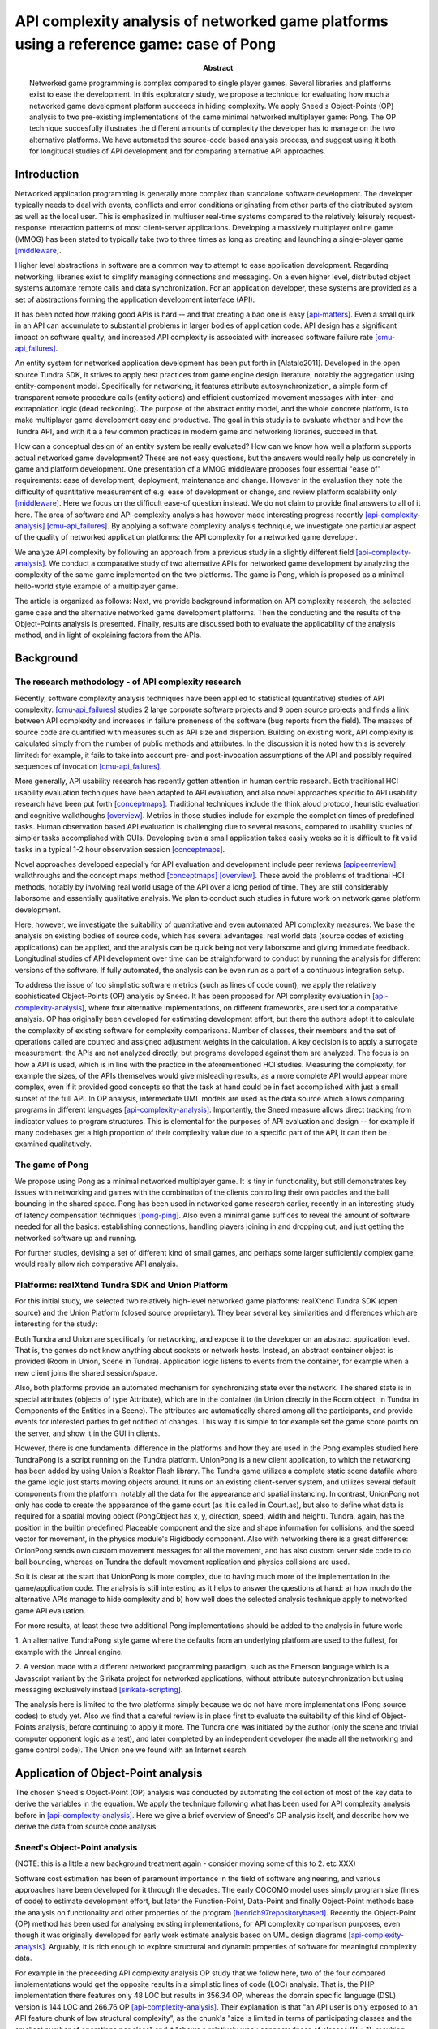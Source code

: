 ========================================================================================
API complexity analysis of networked game platforms using a reference game: case of Pong
========================================================================================

.. |date| date::
.. |time| date:: %H:%M

:Abstract: Networked game programming is complex compared to single
   player games. Several libraries and platforms exist to ease the
   development. In this exploratory study, we propose a technique for
   evaluating how much a networked game development platform succeeds
   in hiding complexity. We apply Sneed's Object-Points (OP) analysis
   to two pre-existing implementations of the same minimal networked
   multiplayer game: Pong. The OP technique succesfully illustrates
   the different amounts of complexity the developer has to manage on
   the two alternative platforms. We have automated the source-code
   based analysis process, and suggest using it both for longitudal
   studies of API development and for comparing alternative API
   approaches.

Introduction
============

Networked application programming is generally more complex than
standalone software development. The developer typically needs to deal
with events, conflicts and error conditions originating from other
parts of the distributed system as well as the local user. This is
emphasized in multiuser real-time systems compared to the relatively
leisurely request-response interaction patterns of most client-server
applications. Developing a massively multiplayer online game (MMOG)
has been stated to typically take two to three times as long as
creating and launching a single-player game [middleware]_.

Higher level abstractions in software are a common way to attempt to
ease application development. Regarding networking, libraries exist to
simplify managing connections and messaging. On a even higher level,
distributed object systems automate remote calls and data
synchronization. For an application developer, these systems are
provided as a set of abstractions forming the application development
interface (API).

It has been noted how making good APIs is hard -- and that creating a
bad one is easy [api-matters]_. Even a small quirk in an API can
accumulate to substantial problems in larger bodies of application
code. API design has a significant impact on software quality, and
increased API complexity is associated with increased software failure
rate [cmu-api_failures]_.

An entity system for networked application development has been put
forth in [Alatalo2011]. Developed in the open source Tundra SDK, it
strives to apply best practices from game engine design literature,
notably the aggregation using entity-component model. Specifically for
networking, it features attribute autosynchronization, a simple form
of transparent remote procedure calls (entity actions) and efficient
customized movement messages with inter- and extrapolation logic (dead
reckoning). The purpose of the abstract entity model, and the whole
concrete platform, is to make multiplayer game development easy and
productive. The goal in this study is to evaluate whether and how the
Tundra API, and with it a a few common practices in modern game and
networking libraries, succeed in that.

How can a conceptual design of an entity system be really evaluated?
How can we know how well a platform supports actual networked game
development? These are not easy questions, but the answers would
really help us concretely in game and platform development. One
presentation of a MMOG middleware proposes four essential "ease of"
requirements: ease of development, deployment, maintenance and
change. However in the evaluation they note the difficulty of
quantitative measurement of e.g. ease of development or change, and
review platform scalability only [middleware]_. Here we focus on the
difficult ease-of question instead. We do not claim to provide final
answers to all of it here. The area of software and API complexity
analysis has however made interesting progress recently
[api-complexity-analysis]_ [cmu-api_failures]_. By applying a software
complexity analysis technique, we investigate one particular aspect of
the quality of networked application platforms: the API complexity for
a networked game developer.

We analyze API complexity by following an approach from a previous
study in a slightly different field [api-complexity-analysis]_. We
conduct a comparative study of two alternative APIs for networked game
development by analyzing the complexity of the same game implemented
on the two platforms. The game is Pong, which is proposed as a minimal
hello-world style example of a multiplayer game.

The article is organized as follows: Next, we provide background
information on API complexity research, the selected game case and the
alternative networked game development platforms. Then the conducting
and the results of the Object-Points analysis is presented. Finally,
results are discussed both to evaluate the applicability of the
analysis method, and in light of explaining factors from the APIs.

.. (the point about leakages only in discussion? or somehow here too
   still? was:) The purpose is to identify leakage points in the
   abstractions in that entity system and propose areas for
   improvement.

Background
==========

The research methodology - of API complexity research
-----------------------------------------------------

Recently, software complexity analysis techniques have been applied to
statistical (quantitative) studies of API
complexity. [cmu-api_failures]_ studies 2 large corporate software
projects and 9 open source projects and finds a link between API
complexity and increases in failure proneness of the software (bug
reports from the field). The masses of source code are quantified with
measures such as API size and dispersion. Building on existing work,
API complexity is calculated simply from the number of public methods
and attributes. In the discussion it is noted how this is severely
limited: for example, it fails to take into account pre- and
post-invocation assumptions of the API and possibly required sequences
of invocation [cmu-api_failures]_.

More generally, API usability research has recently gotten attention
in human centric research. Both traditional HCI usability evaluation
techniques have been adapted to API evaluation, and also novel
approaches specific to API usability research have been put forth
[conceptmaps]_. Traditional techniques include the think aloud
protocol, heuristic evaluation and cognitive walkthoughs
[overview]_. Metrics in those studies include for example the
completion times of predefined tasks. Human observation based API
evaluation is challenging due to several reasons, compared to
usability studies of simpler tasks accomplished with GUIs. Developing
even a small application takes easily weeks so it is difficult to fit
valid tasks in a typical 1-2 hour observation session
[conceptmaps]_. 

Novel approaches developed especially for API evaluation and
development include peer reviews [apipeerreview]_, walkthroughs and
the concept maps method [conceptmaps]_ [overview]_. These avoid the
problems of traditional HCI methods, notably by involving real world
usage of the API over a long period of time. They are still
considerably laborsome and essentially qualitative analysis. We plan
to conduct such studies in future work on network game platform
development.

Here, however, we investigate the suitability of quantitative and even
automated API complexity measures. We base the analysis on existing
bodies of source code, which has several advantages: real world data
(source codes of existing applications) can be applied, and the
analysis can be quick being not very laborsome and giving immediate
feedback. Longitudinal studies of API development over time can be
straightforward to conduct by running the analysis for different
versions of the software. If fully automated, the analysis can be even
run as a part of a continuous integration setup.

To address the issue of too simplistic software metrics (such as lines
of code count), we apply the relatively sophisticated Object-Points
(OP) analysis by Sneed. It has been proposed for API complexity
evaluation in [api-complexity-analysis]_, where four alternative
implementations, on different frameworks, are used for a comparative
analysis. OP has originally been developed for estimating development
effort, but there the authors adopt it to calculate the complexity of
existing software for complexity comparisons. Number of classes, their
members and the set of operations called are counted and assigned
adjustment weights in the calculation. A key decision is to apply a
surrogate measurement: the APIs are not analyzed directly, but
programs developed against them are analyzed. The focus is on how a
API is used, which is in line with the practice in the aforementioned
HCI studies. Measuring the complexity, for example the sizes, of the
APIs themselves would give misleading results, as a more complete API
would appear more complex, even if it provided good concepts so that
the task at hand could be in fact accomplished with just a small
subset of the full API. In OP analysis, intermediate UML models are
used as the data source which allows comparing programs in different
languages [api-complexity-analysis]_. Importantly, the Sneed measure
allows direct tracking from indicator values to program
structures. This is elemental for the purposes of API evaluation and
design -- for example if many codebases get a high proportion of their
complexity value due to a specific part of the API, it can then be
examined qualitatively.


The game of Pong
----------------

We propose using Pong as a minimal networked multiplayer game. It is
tiny in functionality, but still demonstrates key issues with
networking and games with the combination of the clients controlling
their own paddles and the ball bouncing in the shared space. Pong has
been used in networked game research earlier, recently in an
interesting study of latency compensation techniques
[pong-ping]_. Also even a minimal game suffices to reveal the amount
of software needed for all the basics: establishing connections,
handling players joining in and dropping out, and just getting the
networked software up and running.

For further studies, devising a set of different kind of small games,
and perhaps some larger sufficiently complex game, would really allow
rich comparative API analysis.

Platforms: realXtend Tundra SDK and Union Platform
--------------------------------------------------

For this initial study, we selected two relatively high-level
networked game platforms: realXtend Tundra SDK (open source) and the
Union Platform (closed source proprietary). They bear several key
similarities and differences which are interesting for the study:

Both Tundra and Union are specifically for networking, and expose it
to the developer on an abstract application level. That is, the games
do not know anything about sockets or network hosts. Instead, an
abstract container object is provided (Room in Union, Scene in
Tundra). Application logic listens to events from the container, for
example when a new client joins the shared session/space.

Also, both platforms provide an automated mechanism for synchronizing
state over the network. The shared state is in special attributes
(objects of type Attribute), which are in the container (in Union
directly in the Room object, in Tundra in Components of the Entities in a Scene). The
attributes are automatically shared among all the participants, and
provide events for interested parties to get notified of changes. This
way it is simple to for example set the game score points on the
server, and show it in the GUI in clients.

However, there is one fundamental difference in the platforms and how
they are used in the Pong examples studied here. TundraPong is a
script running on the Tundra platform. UnionPong is a new client
application, to which the networking has been added by using Union's
Reaktor Flash library. The Tundra game utilizes a complete static
scene datafile where the game logic just starts moving objects
around. It runs on an existing client-server system, and utilizes
several default components from the platform: notably all the data for
the appearance and spatial instancing. In contrast, UnionPong not only
has code to create the appearance of the game court (as it is called
in Court.as), but also to define what data is required for a spatial
moving object (PongObject has x, y, direction, speed, width and
height). Tundra, again, has the position in the builtin predefined
Placeable component and the size and shape information for collisions,
and the speed vector for movement, in the physics module's Rigidbody
component. Also with networking there is a great difference: OnionPong
sends own custom movement messages for all the movement, and has also
custom server side code to do ball bouncing, whereas on Tundra the
default movement replication and physics collisions are used.

So it is clear at the start that UnionPong is more complex, due to
having much more of the implementation in the game/application
code. The analysis is still interesting as it helps to answer the
questions at hand: a) how much do the alternative APIs manage to hide
complexity and b) how well does the selected analysis technique apply
to networked game API evaluation.

For more results, at least these two additional Pong implementations
should be added to the analysis in future work: 

1. An alternative TundraPong style game where the defaults from an
underlying platform are used to the fullest, for example with the
Unreal engine.

2. A version made with a different networked programming paradigm,
such as the Emerson language which is a Javascript variant by the
Sirikata project for networked applications, without attribute
autosynchronization but using messaging exclusively instead
[sirikata-scripting]_.

The analysis here is limited to the two platforms simply because we do
not have more implementations (Pong source codes) to study yet. Also
we find that a careful review is in place first to evaluate the
suitability of this kind of Object-Points analysis, before continuing
to apply it more. The Tundra one was initiated by the author (only the
scene and trivial computer opponent logic as a test), and later
completed by an independent developer (he made all the networking and
game control code). The Union one we found with an Internet search.


Application of Object-Point analysis
====================================

The chosen Sneed's Object-Point (OP) analysis was conducted by
automating the collection of most of the key data to derive the
variables in the equation. We apply the technique following what has
been used for API complexity analysis before in
[api-complexity-analysis]_. Here we give a brief overview of Sneed's
OP analysis itself, and describe how we derive the data from source
code analysis.

Sneed's Object-Point analysis
-----------------------------

(NOTE: this is a little a new background treatment again - consider
moving some of this to 2. etc XXX)

Software cost estimation has been of paramount importance in the field
of software engineering, and various approaches have been developed
for it through the decades. The early COCOMO model uses simply program
size (lines of code) to estimate development effort, but later the
Function-Point, Data-Point and finally Object-Point methods base the
analysis on functionality and other properties of the program
[henrich97repositorybased]_. Recently the Object-Point (OP) method has been
used for analysing existing implementations, for API complexity
comparison purposes, even though it was originally developed for early
work estimate analysis based on UML design diagrams
[api-complexity-analysis]_. Arguably, it is rich enough to explore
structural and dynamic properties of software for meaningful
complexity data.

For example in the preceeding API complexity analysis OP study that we
follow here, two of the four compared implementations would get the
opposite results in a simplistic lines of code (LOC) analysis. That
is, the PHP implementation there features only 48 LOC but results in
356.34 OP, whereas the domain specific language (DSL) version is 144
LOC and 266.76 OP [api-complexity-analysis]_. Their explanation is
that "an API user is only exposed to an API feature chunk of low
structural complexity", as the chunk's "size is limited in terms of
participating classes and the smallest number of operations per class"
and it "shows a relatively weak connectedness of classes (H = 1),
resulting from the small number of associations and generalizations
between the classes". 

That is of utmost importance to our interest in making networked game
development easier with a good API. We are after a limited set of good
concepts with clear interactions that a game developer could learn
easily and grow to master. Not all lines of code are equal -- a bad
API makes it a struggle to get even a few operations working if the
developer has to hunt for functionality that is scattered around in an
incoherent way.

The Object-Points, as applied here, are a sum of two parts: Class
Points (CP) and Message Points (MP).

.. "While the original definition of the OP measure [17] involves a
   third sum- mand for expressing the Use Case (UC) complexity (e.g.,
   based on a UML use case model of the underlying application
   scenario), we can omit this summand in our experiment. This is
   because in our comparative experiment based on a single application
   scenario, we take the UC complexity as a constant."

**Class points, CP** is calculated from the static class structure,
specifically: the class count and sums of attribute, operation and
relation counts. Weights are used to correct the values for the
overall calculation. Class inheritance is taken into account by
calculating novelty weights for specializing classes.

**Message points, MP** is defined by the set of operations
(functions/methods) *actually used* in the software. First, the number
of operations is used. Then the parameter count for each called
operation is collected. Also the source and target counts of the
operation calls are established. Again, novelty weights are used to
compensate for repeated occurrences due to subclassing.

TODO: add the equation + legend here -- but refer to the other paper
for more, or do we need to explain every detail here too?

Reading class and interaction data from source code
---------------------------------------------------

To read the *static class data* for the **Class Points** (CP), we
utilize existing source code parsing and annotation systems in API
documentation tools. The first alternative implementations of a
minimal networked game on different modern high-level APIs studied
here are written as a a) Javascript application and b) a combination
of Actionscript (as3) for the client and Java for the server
module. We developed parsers for the internal / intermediate
representation of class and method signatures of JsDoc JSON and
AsDoc XML. (XXX The single Java class for b) server we may analyze
manually). The class information is read in a Python application to an
internal model which contains the data for the Sneed points
calculation, implemented in another module in the same Python
application.

For the *dynamic function call* information, to calculate the
**Message Points** (MP) in the overall OP analysis, we use the Closure
Javascript compiler to traverse the source code to collect function
calls and their argument counts. To be able to analyze also
Actionscript code, we do text processing to strip AS extensions to the
basic ECMA/Javascript (remove public/private definitions and type
declarations). A parser made with Python is used to read the function
call data required to calculate MPs. This completes the automated data
collection and processing developed for the OP calculations here.

Finally, to facilitate manual validation and visual communication of
the data mined from the source codes, we added functionality to create
UML class diagrams from the very same in-memory data structure which
is used for the OP calculation. We chose the UXF format of the open
source Umlet GUI diagram tool, due to it's simple and straightforward
XML document format and the even simpler plaintext syntax used to
describe the individual UML elements, such as a class or a
relation. It is useful to be able to manually edit the diagrams
further with the GUI tool to improve the layout and add notes.

All this software to run the calculations, together with the datasets
used in the analysis here, is available from
https://github.com/realXtend/doc/tree/master/netgames/tools/
(pointcounter.py is the executable, with the implementation of the
equation).

Repository based automatic queries for OP analysis have been presented
earlier in [henrich97repositorybased]_. There a repository of
*documents*, or abstract software design models (PCTE) is queried for
automatic OP calculations using the P-OQL language. We are not aware
of previous implementations of deriving data for OP calculations from
source code only. Automating the calculation opens up fascinating
possibilities for platform and API development in future work, such as
longitudal evaluation of API complexity evolution, and dissecting a
body of software by running a series of calculations to pinpoint
potential sources of complexity.

Results
=======

The results for the Object Points analysis for the two codebases are
presented in table 1. 

.. raw:: LaTex

   \begin{table}[!t]
   %% increase table row spacing, adjust to taste
   \renewcommand{\arraystretch}{1.3}
   % if using array.sty, it might be a good idea to tweak the value of
   % \extrarowheight as needed to properly center the text within the cells
   \caption{Object-Points for Tundra and Union Pongs.}
   \label{table_example}
   \centering
   %% Some packages, such as MDW tools, offer better commands for making tables
   %% than the plain LaTeX2e tabular which is used here.
   \begin{tabularx}{\linewidth}{|r|X|X|X|X|X|}
   \hline
   metric & Tundra Pong full & Tundra Pong client only & Union Pong Client full & Union Pong Client net only & Union Pong Server \\
   \hline
   Lines of code     & 361 & 115 & 565 & 420 & 281 \\
   Number of classes & 2   & 1   & 14  & 8   & 2   \\
   Class Points      & 75  & 27  & 180 & 140 & 75  \\
   Message Points    & 103 & 63  & 196 & 175 & 87  \\
   Object Points     & 178 & 90  & 376 & 315 & 162 \\
   \hline
   \end{tabularx}
   \end{table}

.. 
   20 4 51 1
   OP 178 = CP 75 + MP 103

   7 2 18 1
   OP 90 = CP 27 + MP 63

   67 22 135 0.807692307692
   OP 376 = CP 180 + MP 196

   44 20 96 0.875
   OP 315 = CP 140 + MP 175

   37 6 57 0.75
   OP 162 = CP 75 + MP 87

   without params in MP calc:

   67 22 135 0.807692307692
   OP 316 = CP 180 + MP 136

   44 20 96 0.875
   OP 264 = CP 140 + MP 124


For TundraPong, the single Javascript source file (assets/game.js) is
included. It features both client and server functionality in two
classes respectively. It is the complete implementation with GUI and
the minimal game session management. The Union implementation has the
client and server separately, in different languages and made with
different libraries. Therefore to enable more equal comparisons we
include the metrics for the client side code only also for the Tundra
implementation, even though it is included in the same source code
file.

For UnionPong, all the client side ActionScript files (14) are
included for the full run, and selected 8 for the network code only
calculation. The selection is made on the class level: the classes
which involve networking are included in full, not edited line-by-line
to include networking code only. The included classes are:
GameManager, GameStates, KeyboardController, PongClient, PongObject,
RoomAttributes, RoomMessages, UnionPong. The excluded classes cover
GUI, the 2d scene implementation and general settings and utilities,
and are called: clamp, ClientAttributes, Court, HUD, Rectable and
Settings. KeyboardController is included because it is exactly what
sends the remote control messages from the player to the server
(modifies client.paddle's attributes and says client.commit()).

The Java-written server side component for UnionPong, in
PongRoomModule.java, features two classes: PongRoomModule (implements
Module, Runnable) and PongObject, which is basically a duplicate of
the same class on the client side. We have not conducted the OP
analysis for it, and the automated system does not support Java
currently. (XXX NOTE: data/unionpong/server.txt has the static data
for CP analysis now, grepped from the source file, so that would be
quite quick to do .. and MP could be done manually).

UML Diagrams
------------

The data used in the calculations is also generated to UML class
diagrams by the analysis software, for manual verification of the
source code analysis process, and for (XXX thinking about the
codebases & complexity calcs).

.. figure:: pics/TundraPong.pdf  
   :scale: 40%

   The two classes in TundraPong game.js.

.. figure:: pics/UnionPong-manuallayout.pdf
   :scale: 35%

   The 13 classes in UnionPong client side ActionScript.


Discussion
==========

How should we interpret this result? There are several things to
consider, these are visited in the following: A. validity of the
analysis technique, the automated (partial) Object-Point
analysis B. nature, suitability and use of scripting vs. application
development libraries C. observations of the high-level network
programming APIs studied here. D. limitations: the many areas of
analysis outside the focus here. 

Validity of the analysis
------------------------

We apply Sneed's Object-Point analysis, following how it has been
adopted to API complexity evaluation in [api-complexity-analysis]_, as
closely as we could with the automated source code analysis. The
validity must thus be evaluated from two viewpoints: a) applicability
of OPs to API complexity analysis in general and b) the deviations
from the intended calculation due to limits of the analysis software.

(XXX FIX and update:
The OP sums of the full examples have an order of magnitude
(right? XXX) sized difference in the proposed complexity of the two
implementations of the same game. Noting the aforementioned
substantial difference in the nature and scope of the implementations,
the ratio of 74:273 (XXX fix when nums update) seems correct for
codebases of 2 sizeable and 14(+1) mostly small classes respectively.
)

The fact that UnionPong gets much higher complexity points does not
mean that the Union platform would be somehow bad. Instead, it
highlights the nature of developing on a different abstraction
level. As described already in the background information (section
2C), the implementations achieve the basic functionality --- such as
synchronizing object movements and ball collisions and bounces --- in
alternative ways: UnionPong with game specific messages, TundraPong
automatically by relying on the built-in functionality of the
underlying platform.

Looking at the data and considering the OP analysis technique, our
understanding is that the analysis succeeds in illustrating this
difference in the codebases. A question is whether OP analysis does
that better than some other, perhaps simpler, metric would do. From
previous research we know that OP does succeed in analyzing complexity
that a simple lines of code (LoC) measure would miss (the case of PHP
and DSL implementations in section 3A here, reviewing
[api-complexity-analysis]_). Our data seems to support that, as the
LoC measure would give a much smaller complexity difference for the
two implementations. Based on qualitative analysis, we think that the
higher difference is correct (UnionPong needs to do much more, has
many more classes and function calls). But based on the data here, we
can not say whether utilizing OP was better than for example the
simpler code size analysis used in [cmu-api_failures]_. We think that
the analysis of dynamic code behaviour, collecting the information
about operations actually called for the Message-Points calculation,
is essential. We cannot however support that reasoning with the data
here, as the result would be similar with only the static Class-Points
as well. This may be due to the similar style of the codebases. We
rely on previous research for the generic validation of the OP
construct.

Also we can not tell from this data whether something essential was
missed in the analysis. For example, the technique does not take into
account anything specific to networking: the need to think of
connections, defining and sending network messages etc. They are of
course accounted for as normal data definitions and function calls,
but would some specific measure for example for the number of network
messages be useful instead? Arguably they are additional complexity
that the developer has to manage.

TODO: what was left out from analysis (was anything, in the end? XXX)

On scripting vs. own client development
---------------------------------------

As the data points out, implementing something on an existing platform
can be comparatively very little work. (XXX NOTE: own game specific
custom things can be powerful -- however, for common tasks, a generic
optimized solution in a platform can work better (the optimized
movement messages in Tundra -- a change to use the measurement data as
well? !!! XXX)

- making an own application (client) is easily powerful and
  straightforward for own custom things, however

- same existing modules/components can be used either way,
  though. still simpler when don't need to deal with application init
  and connecting etc.

- does the complexity lurk somewhere still?

Observations of the high-level network programming APIs
-------------------------------------------------------

The APIs under study here are very similar regarding the
networking. They both have an abstract container for the state: a Room
in Union, and a Scene in Tundra. Application can put own custom state
information as special attributes in that container, and the system
takes care of automatically synchronizing changes to that data.

Both use callbacks heavily, for example both to listen to new clients
entering the service (an event of Room in Union's Reaktor and in the
RoomModule on the Union server separately, an event of the Server core
API object in Tundra on server side) and to attribute changes coming
in over the network. (NOTE: both have the attr-changed granularity prob! XXX) 

They both also allow sending simple ad-hoc custom messages, which the
Tundra version uses for game events such as informing of a victory
(with the associated data), and UnionPong uses for all networking
(XXX these were said already:
(also paddle and ball movements, which Tundra does automatically).

With this in mind, we would expect the difference in the complexity
sum derive from the scope of the implementations used in the analysis.
)

Limitations
-----------

The Pong game examples studied here are minimal tutorial like
simplistic implementations. Much of the complexity of real networked
games, and especially large scale commercial MMOs, lies in areas this
example does not address: service reliablity, availability,
restorability and scalability are listed as vital issues in
[middleware]_. Networked programming in general is also typically
complex due to the need to handle several kinds of error situations,
such as lost data, dropped connections and conflicts from simultaneous
actions. 

The current reference implementations here may well not be complete in
the sense that they would handle such issues in the way a production
quality game must, which probably would increase the
complexities. However, they both are built on very high-level
networked game platforms, which strive to take care of much of the
complexity and hide it from the application layer. Whether and how
they really achieve that is not known based on the data here, but
would require a different analysis.

The basic issue of too simple example games can be addressed in two
ways in future work: 1. analyze real codebases from production quality
games and 2. develop a more complex reference game and ensure its
completeness. With 1. real codebases the limitation is that
comparative analysis may be impossible because a particular game
typically exists as a single implementation only. Analyzing those
could still provide useful insight, and might be used to validate the
Object-Points analysis in the area of networked games by comparing the
source code based complexity measures and the real recorded
development effort (the budget that was spent for the programming). To
achieve 2. we should carefully specify reference games that cover all
areas of networked gaming, but remain small enough to implement within
a realistic timeframe (2-4 weeks of programming, reusing common
assets) and for qualitative analysis by reading the alternative source
codes. Existing canonical implementations may give a starting point,
as for example several commercial networked 3d first-person shooter
(FPS) games have been open sourced (Quake, Cube2), and at least one
highlevel platform already features a FPS as a tutorial (Torque3d).


Conclusions
===========

TODO

(We are happy and curious about using this tool for many kinds of
comparisons: longitudal studies of a single API over time, comparisons
of e.g. networking stacks when using different protocols for similar
functionality, ... or?)

Similarities and differences of using a platform as ready made client
software, on which just run scripts, vs. libraries to create own
applications, are interesting to study more. Same software components
(libraries, modules etc) can be used in both configurations -- what is
more suitable may well depend on the particular case.

(XXX Q: where does complexity lurk? should we consider the leaks here?
does Onion have something to handle them? at least had the Attribute
setting exception in the java server XXX)


.. [api-matters] Michi Henning, API Design Matters, Communications of the ACM Vol. 52 No. 5 http://cacm.acm.org/magazines/2009/5/24646-api-design-matters/fulltext

.. [cmu-api_failures] Marcelo Cataldo1, Cleidson R.B. de Souza2 (2011). The Impact of API Complexity on Failures: An Empirical Analysis of Proprietary and Open Source Software Systems. http://reports-archive.adm.cs.cmu.edu/anon/isr2011/CMU-ISR-11-106.pdf

.. [api-complexity-analysis] Comparing Complexity of API Designs: An Exploratory Experiment on DSL-based Framework Integration. http://www.sba-research.org/wp-content/uploads/publications/gpce11.pdf

.. [pong-ping] High and Low Ping and the Game of Pong. http://www.cs.umu.se/~greger/pong.pdf

.. [sirikata-scripting] Bhupesh Chandra, Ewen Cheslack-Postava, Behram F. T. Mistree, Philip Levis, and David Gay. "Emerson: Scripting for Federated Virtual Worlds", Proceedings of the 15th International Conference on Computer Games: AI, Animation, Mobile, Interactive Multimedia, Educational & Serious Games (CGAMES 2010 USA). http://sing.stanford.edu/pubs/cgames10.pdf

.. [henrich97repositorybased] Andreas Henrich, Repository Based Software Cost Estimation, DEXA'97

.. [conceptmaps] Jens Gerken, Hans-Christian Jetter, Michael Z ̈llner, Martin Mader, and Harald Reiterer. The concept maps method as a tool to evaluate the usability of apis, May 2011. CHI 2011, May 7–12, 2011, Vancouver, BC, Canada. http://hci.uni-konstanz.de/downloads/CHI2011_concept_maps__publisher_ready.pdf

.. [overview] Michael Barth, API Evaluation -- An overview of API evaluation techniques. http://dev.roleplaytalk.net/files/publications/api-evaluation.pdf

.. [middleware] T. Hsiao and S. Yuan, “Practical Middleware for Massively Multiplayer Online Games,” IEEE Internet Computing, vol. 9, 2005, pp. 47-54.

.. [apipeerreview] Farooq, Umer and Welicki, Leon and Zirkler, Dieter, API usability peer reviews: a method for evaluating the usability of application programming interfaces, Proceedings of the 28th international conference on Human factors in computing systems, CHI '10

